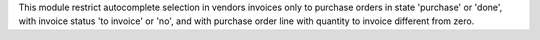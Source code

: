 This module restrict autocomplete selection in vendors invoices only to purchase orders in state 'purchase' or 'done', with invoice status 'to invoice' or 'no', and with purchase order line with quantity to invoice different from zero.

